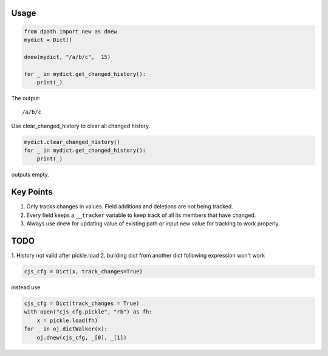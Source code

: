 
Usage
-----

.. code-block:: python

   from dpath import new as dnew
   mydict = Dict()

   dnew(mydict, "/a/b/c",  15)

   for _ in mydict.get_changed_history():
       print(_)

The output:

::

   /a/b/c

Use clear_changed_history to clear all changed history.

.. code-block:: python

   mydict.clear_changed_history()
   for _ in mydict.get_changed_history():
       print(_)

outputs empty.

Key Points
----------

1. Only tracks changes in values. Field additions and deletions are not being tracked.
2. Every field keeps a ``__tracker`` variable to keep track of all its members that have changed.
3. Always use dnew for updating value of existing path or input new value for tracking to work properly.
   
TODO
----

1. History not valid after
pickle.load
2. building dict from another dict
following expression won't work

.. code-block:: python

   cjs_cfg = Dict(x, track_changes=True)

instead use

.. code-block:: python

   cjs_cfg = Dict(track_changes = True)
   with open("cjs_cfg.pickle", "rb") as fh:
       x = pickle.load(fh)
   for _ in oj.dictWalker(x):
       oj.dnew(cjs_cfg, _[0], _[1])

